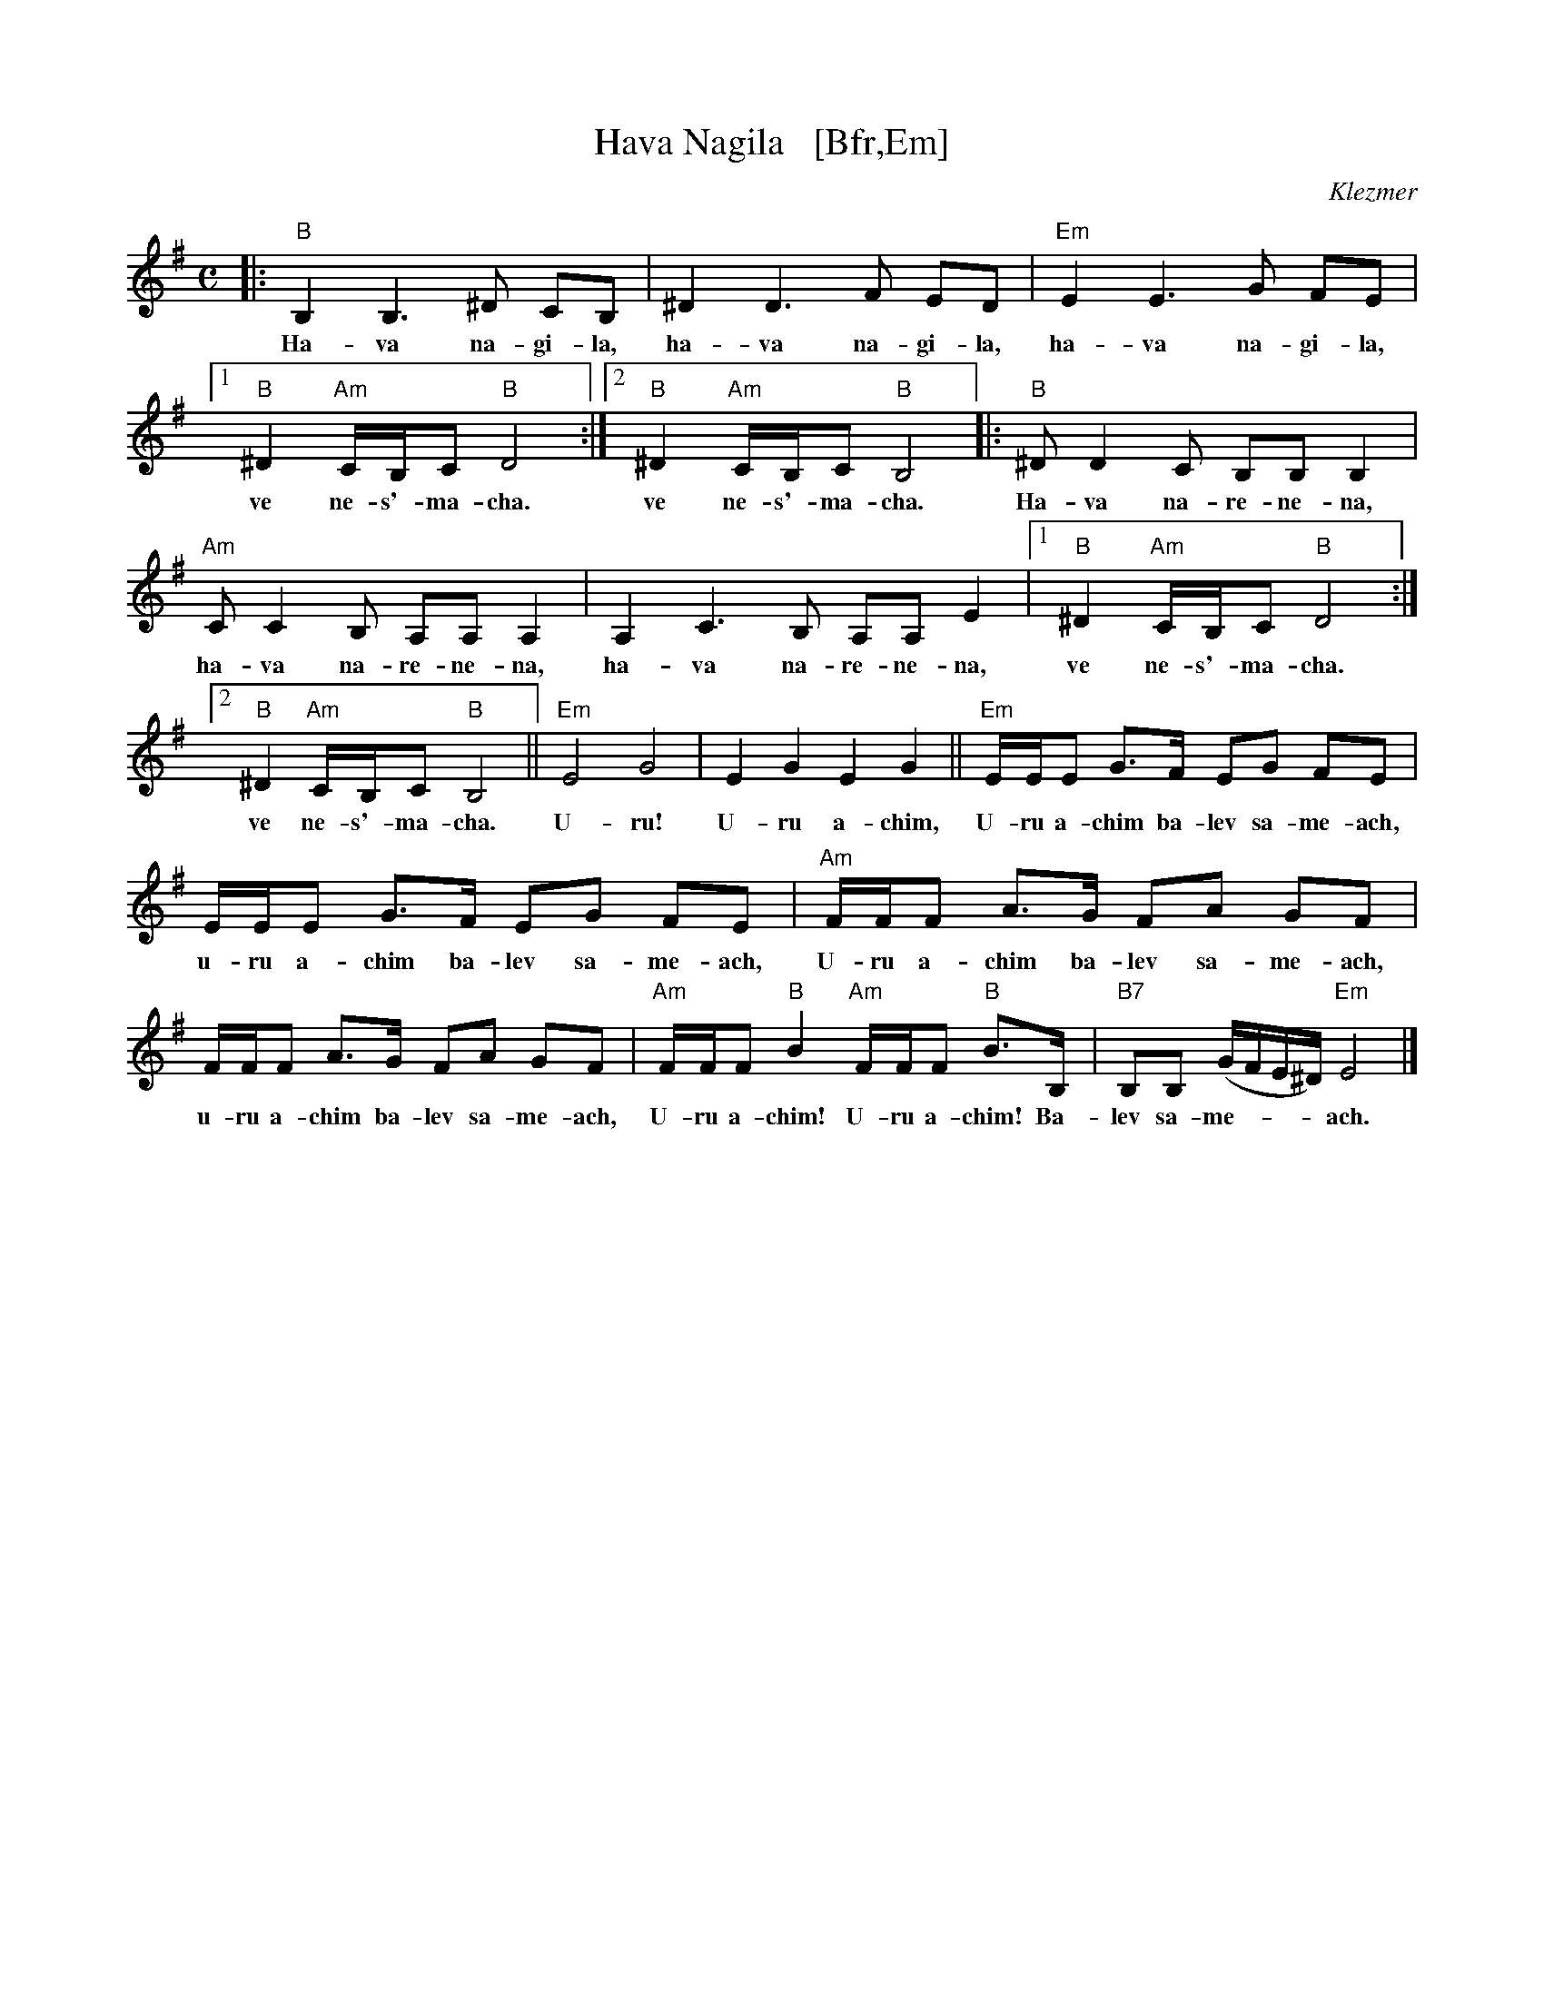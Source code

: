 X: 1
T: Hava Nagila   [Bfr,Em]
O: Klezmer
Z: John Chambers <jc:trillian.mit.edu>
N: At end, the last bar is often played at half speed, with note values doubled.
M: C
L: 1/8
K: Em
%%continueall
|: "B"B,2 B,3 ^D CB, | ^D2 D3 F ED | "Em"E2 E3 G FE |
w: Ha-va na-gi-la, ha-va na-gi-la, ha-va na-gi-la,
[1 "B"^D2 "Am"C/B,/C "B"D4 :|[2 "B"^D2 "Am"C/B,/C "B"B,4 |: "B"^DD2C B,B, B,2 |
w: ve ne-s'-ma-cha.  ve ne-s'-ma-cha. Ha-va na-re-ne-na,
  "Am"CC2B, A,A, A,2 | A,2C3B, A,A, E2 |[1 "B"^D2 "Am"C/B,/C "B"D4 :|
w: ha-va na-re-ne-na, ha-va na-re-ne-na, ve ne-s'-ma-cha.
[2 "B"^D2 "Am"C/B,/C "B"B,4 || "Em"E4 G4 | E2 G2 E2 G2 ||
w: ve ne-s'-ma-cha. U-ru! U-ru a-chim,
   "Em"E/E/E G>F EG FE | E/E/E G>F EG FE |
w: U-ru a-chim ba-lev sa-me-ach, u-ru a-chim ba-lev sa-me-ach,
  "Am"F/F/F A>G FA GF | F/F/F A>G FA GF |
w: U-ru a-chim ba-lev sa-me-ach, u-ru a-chim ba-lev sa-me-ach,
  "Am"F/F/F "B"B2 "Am"F/F/F "B"B>B, | "B7"B,B, (G/F/E/^D/) "Em"E4 |]
w: U-ru a-chim! U-ru a-chim! Ba-lev sa-me-***ach.
